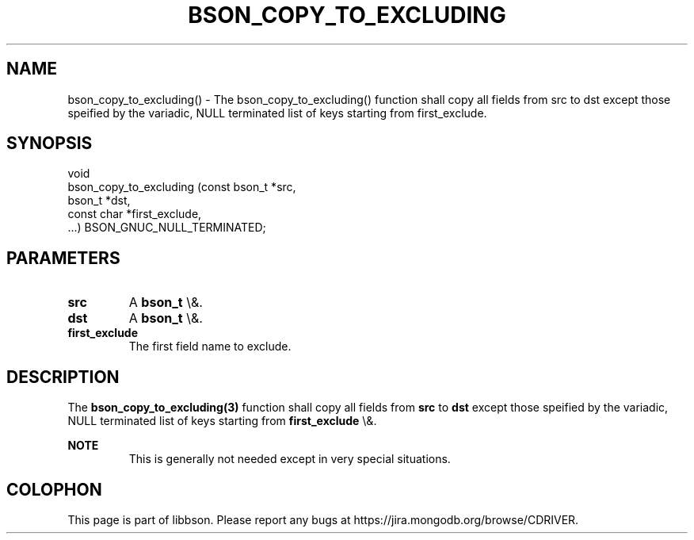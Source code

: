 .\" This manpage is Copyright (C) 2016 MongoDB, Inc.
.\" 
.\" Permission is granted to copy, distribute and/or modify this document
.\" under the terms of the GNU Free Documentation License, Version 1.3
.\" or any later version published by the Free Software Foundation;
.\" with no Invariant Sections, no Front-Cover Texts, and no Back-Cover Texts.
.\" A copy of the license is included in the section entitled "GNU
.\" Free Documentation License".
.\" 
.TH "BSON_COPY_TO_EXCLUDING" "3" "2016\(hy03\(hy16" "libbson"
.SH NAME
bson_copy_to_excluding() \- The bson_copy_to_excluding() function shall copy all fields from src to dst except those speified by the variadic, NULL terminated list of keys starting from first_exclude.
.SH "SYNOPSIS"

.nf
.nf
void
bson_copy_to_excluding (const bson_t *src,
                        bson_t       *dst,
                        const char   *first_exclude,
                        ...) BSON_GNUC_NULL_TERMINATED;
.fi
.fi

.SH "PARAMETERS"

.TP
.B
src
A
.B bson_t
\e&.
.LP
.TP
.B
dst
A
.B bson_t
\e&.
.LP
.TP
.B
first_exclude
The first field name to exclude.
.LP

.SH "DESCRIPTION"

The
.B bson_copy_to_excluding(3)
function shall copy all fields from
.B src
to
.B dst
except those speified by the variadic, NULL terminated list of keys starting from
.B first_exclude
\e&.

.B NOTE
.RS
This is generally not needed except in very special situations.
.RE


.B
.SH COLOPHON
This page is part of libbson.
Please report any bugs at https://jira.mongodb.org/browse/CDRIVER.